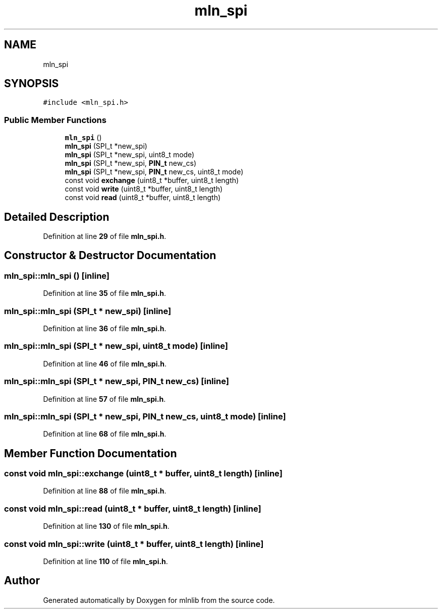 .TH "mln_spi" 3 "Thu Apr 27 2023" "Version alpha" "mlnlib" \" -*- nroff -*-
.ad l
.nh
.SH NAME
mln_spi
.SH SYNOPSIS
.br
.PP
.PP
\fC#include <mln_spi\&.h>\fP
.SS "Public Member Functions"

.in +1c
.ti -1c
.RI "\fBmln_spi\fP ()"
.br
.ti -1c
.RI "\fBmln_spi\fP (SPI_t *new_spi)"
.br
.ti -1c
.RI "\fBmln_spi\fP (SPI_t *new_spi, uint8_t mode)"
.br
.ti -1c
.RI "\fBmln_spi\fP (SPI_t *new_spi, \fBPIN_t\fP new_cs)"
.br
.ti -1c
.RI "\fBmln_spi\fP (SPI_t *new_spi, \fBPIN_t\fP new_cs, uint8_t mode)"
.br
.ti -1c
.RI "const void \fBexchange\fP (uint8_t *buffer, uint8_t length)"
.br
.ti -1c
.RI "const void \fBwrite\fP (uint8_t *buffer, uint8_t length)"
.br
.ti -1c
.RI "const void \fBread\fP (uint8_t *buffer, uint8_t length)"
.br
.in -1c
.SH "Detailed Description"
.PP 
Definition at line \fB29\fP of file \fBmln_spi\&.h\fP\&.
.SH "Constructor & Destructor Documentation"
.PP 
.SS "mln_spi::mln_spi ()\fC [inline]\fP"

.PP
Definition at line \fB35\fP of file \fBmln_spi\&.h\fP\&.
.SS "mln_spi::mln_spi (SPI_t * new_spi)\fC [inline]\fP"

.PP
Definition at line \fB36\fP of file \fBmln_spi\&.h\fP\&.
.SS "mln_spi::mln_spi (SPI_t * new_spi, uint8_t mode)\fC [inline]\fP"

.PP
Definition at line \fB46\fP of file \fBmln_spi\&.h\fP\&.
.SS "mln_spi::mln_spi (SPI_t * new_spi, \fBPIN_t\fP new_cs)\fC [inline]\fP"

.PP
Definition at line \fB57\fP of file \fBmln_spi\&.h\fP\&.
.SS "mln_spi::mln_spi (SPI_t * new_spi, \fBPIN_t\fP new_cs, uint8_t mode)\fC [inline]\fP"

.PP
Definition at line \fB68\fP of file \fBmln_spi\&.h\fP\&.
.SH "Member Function Documentation"
.PP 
.SS "const void mln_spi::exchange (uint8_t * buffer, uint8_t length)\fC [inline]\fP"

.PP
Definition at line \fB88\fP of file \fBmln_spi\&.h\fP\&.
.SS "const void mln_spi::read (uint8_t * buffer, uint8_t length)\fC [inline]\fP"

.PP
Definition at line \fB130\fP of file \fBmln_spi\&.h\fP\&.
.SS "const void mln_spi::write (uint8_t * buffer, uint8_t length)\fC [inline]\fP"

.PP
Definition at line \fB110\fP of file \fBmln_spi\&.h\fP\&.

.SH "Author"
.PP 
Generated automatically by Doxygen for mlnlib from the source code\&.

